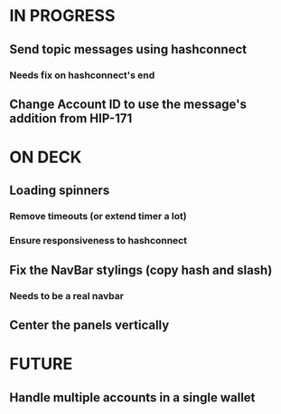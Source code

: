 * IN PROGRESS
** Send topic messages using hashconnect
*** Needs fix on hashconnect's end
** Change Account ID to use the message's addition from HIP-171
* ON DECK
** Loading spinners
*** Remove timeouts (or extend timer a lot)
*** Ensure responsiveness to hashconnect 
** Fix the NavBar stylings (copy hash and slash)
*** Needs to be a real navbar
** Center the panels vertically
* FUTURE
** Handle multiple accounts in a single wallet
